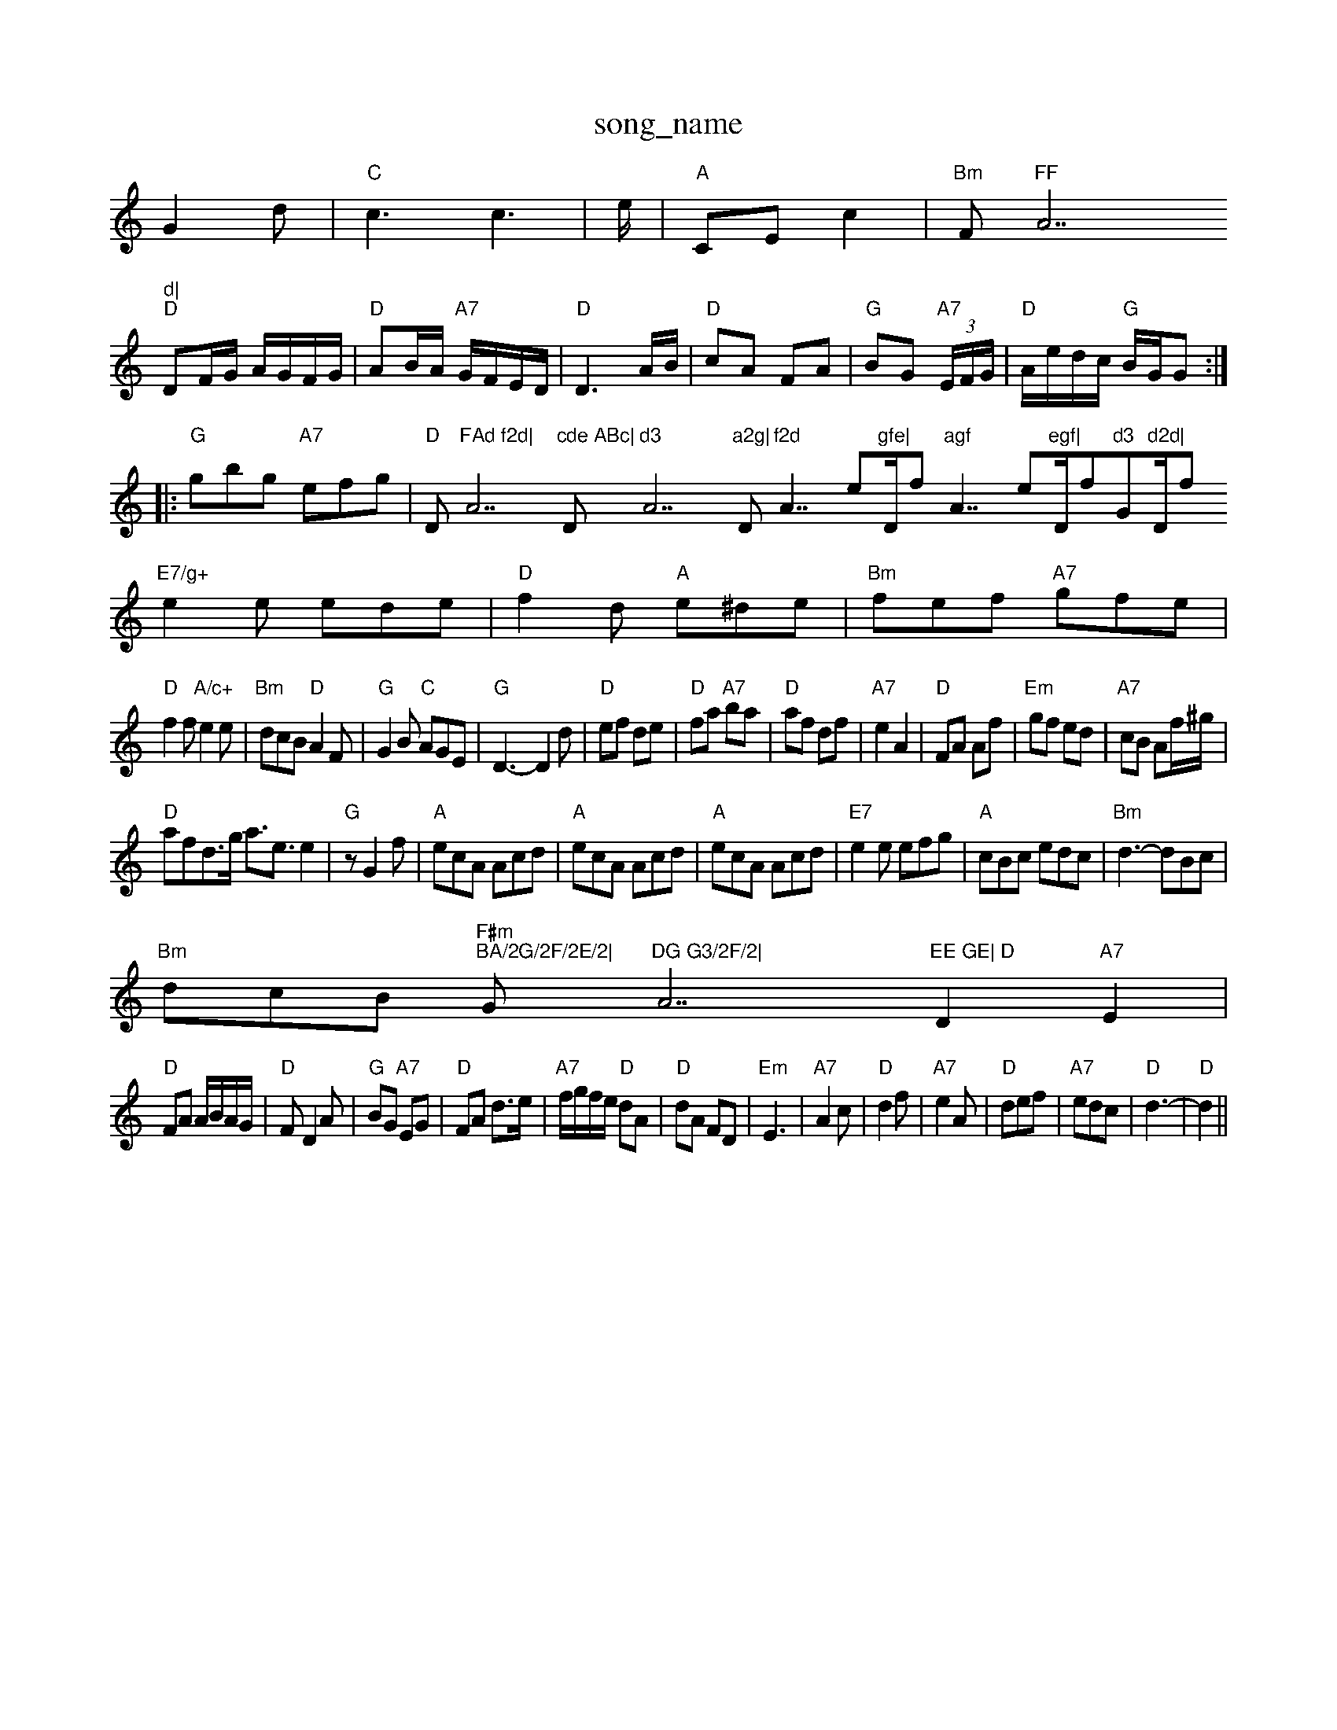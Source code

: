 X: 1
T:song_name
K:C
G2d |"C"c3 c3|e/2|"A"CE c2|"Bm"F"FF"A7"d|
"D"DF/2G/2 A/2G/2F/2G/2|"D"AB/2A/2 "A7"G/2F/2E/2D/2|"D"D3A/2B/2|"D"cA FA|"G"BG "A7"(3E/2F/2G/2|\
"D"A/2e/2d/2c/2 "G"B/2G/2G::
"G"gbg "A7"efg|"D"D"FAd f2d|"A7"cde ABc|"D"d3 "A7"a2g|"D"f2d "A7/e"gfe|"D/f+"agf "G"bag|"D/f+"agf "A7/e"egf|"D/f+"dfd "G"Bdd|"D/f+"d3 "G"d2d|"D/f+"d3 "G"e2d|
"E7/g+"e2e ede|"D"f2d "A"e^de|"Bm"fef "A7"gfe|
"D"f2f "A/c+"e2e|"Bm"dcB "D"A2F|"G"G2B "C"AGE|"G"D3 -D2d| "D"ef de|"D"fa "A7"ba|"D"af df|"A7"e2 A2|"D"FA Af|"Em"gf ed|"A7"cB Af/2^g/2|
"D"afd3/2g/2 a3/2e3/2e2|"G"zG2f|"A"ecA Acd|"A"ecA Acd|"A"ecA Acd|"E7"e2e efg|"A"cBc edc|"Bm"d3 -dBc|
"Bm"dcB "F#m""BA/2G/2F/2E/2|"G"DG G3/2F/2|"A7"EE GE|\
"D"D2 "A7"E2|
"D"FA A/2B/2A/2G/2|"D"FD2A|"G"BG "A7"EG|"D"FA d3/2e/2|"A7"f/2g/2f/2e/2 "D"dA|"D"dA FD|"Em"E3|"A7"A2c|"D"d2f|"A7"e2A|"D"def|"A7"edc|"D"d3-|"D"d2||

X: 31
T:Jayberry Bells
% Nottingham Music Database
S:Helen, via Phil Rowe
M:6/8
K:G
D|"G"GFG BAG|"D"FEF AFD|"G"GFG BAG|"G"B/2d3/2|
E/2C/2f/2e/2d/2|g/2d/2d/2d/2 d/2d/2d/2d/2|\
"G"g/2d/2^g/2a/2 g/2f/2e/2d/2|
"Em""C"B3/2A/2 "Am"B/2A/2A/2B/2|"D7"cd AdF2d|\
"A"e3/4d/4c/4B/4|"A7"A/2^G/2A A3/2G/2|
FA DF|"G"G3/2G/2 Bd|"D"A3G|F3/2A/2 FF|A4|"D"F2 A3/2B/2|AF2A|"D"de3/2d/2 BA|"Em"BA G2|"A7"BA GE|
"D"D2 "A7"E2|"D"FA d3/2e/2|"A7"f/2g/2f/2e/2 "D"dA|"D"Ff "A7"ed/2e/2|"D"fa/2f/2 ed|"Em"c/2e/2|"A
A2|: DEF|"G"G2B "Em"B2A|"Am"Bcd "D7"e2f/2e/2|
"G"dBd gfg|"C"ece "A7"a2g|"D7"fef def|"G"gBc dg-|gf ed\
|"Gm"G3/2A/2 GG|
"C"ed "D7"Bc|"G"dd "C"ge|"G/d"dB "D7"BA|"G"GB GB|"G"GB d2|"Dm"fd "D7"ed|"G"dB2G|"C"c2 e3/2c/2\
|
"D7"B_B/2A/2 "G7"G:|
X: 32
T:Jaming
% Nottingham Music Database
Y:AABABA
S:Ashin Conest (Mity Me)Kay 1985, via PR
M:4/4
L:1/4
K:D
AG |"D"F2 D2|d2 cd|"G"ed cd|G2 cB|"D"A2 DF|GF B2A|"D"dfe d2A|"D"dfA d2A|
"D"d2A d2f|a6|"G"gfg bag|"D"fed A2F|"Em"GAB "A7"ABc|"D"d3 -d2||
X: 174
T:Lemonville Jin Fires
% Nottingham Music Database
S:Chris's Dad, via PR
M:4/4
L:1/4
K:A
f/4g/4|"A"a/2ae/2|a/4b/4a/4g/4 e|"G"g/4f/4g/4a/4 g/4e/4d/2|"A"e/2e/4f/4 e/2E/4f/4\
|"E7"e/4c/4B/4A/4 "A"F/4A/4A/4:|
"A"e/2d/4c/4 A/2A,/2|"A"G/4C/4D/4D/4 D/4F/4A/2|\
"A7""C"A2 A2|A2 A||

X: 30
T:Blackthorne Stic\
"D"d3 fed|"A"c2d e2A|
"Bm"dcB "F#m""A"cBA|"Bm""G"B2c d2e|"Bm"f^ga "F#m"gfe|"Bm""B"B/2c/2 "A"A/4A/4A/2A:|
X: 36
T:Steam-boat Hornpipe
% Nottingham Music Database
P:AAB
S:Trad
M:3/4
L:1/4
K:Gm
P:A
|:d/2c/2|"Gm"BA/2B/2 G/2A/2B/2c/2|"Gm"dd "C7"g3|"Gm/d"ded "Gd"g3|
"G7"B2c d2d|"C"c2c "Am"A2G|"Dm"FGA "D7"d2c "Gm"B2A|G3 ^D3|"Em"E2E GFE|
"D"F2A "G"G2B|"A"ABc "D"d2e|"D"fgf "A"ede|"D"fdd d2::
A|"D"dfa afa|"A"edc "E7"BAB|"A"A3 F2:|
X: 223
T:Pretty Little Cartabe
% Nottingham Music Database
S:Bothy Boys
Y:ABCDCBB
S:Bie Jen Pigge
% Nottingham Music Database
S:Mick Peat
M:6/8
K:D
f/2|:"A"e/2d/2c/2B/2 c/2B/2A/2B/2|c/2B/2A/2G/2 Ac|"Am"ed "G7/b"dg/2f/2|"C/e"ed "G"dD/2d/2c/2|\
"A7"AA A/2D/2E/2F/2|
"D"dd "Bm"dc|"Em"B"A7/g"AA "D7"AG/2A/2|"G"ed d3/2d/2|"G"ed B2|"G"dd B3/2g/2|"Am"e/2d/2c/2B/2 "D7"A/2G/2F/2c/2|"G"dB "G7"G3/2F/2|"C"EE "G"D3/2D/2|
"C"EE "G"D3/2E/2|"G"DG "C"GA|"G"G3/2F/2 "C"GA|\
"G"G2 "D7"Gd|
"G"